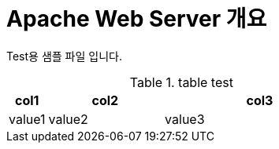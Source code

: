 = Apache Web Server 개요
:encoding: utf-8
:lang: ko
:doctype: book
:icons: font
:toc: left
:toclevels: 4
:sectlinks:
:numbered:
:imagesdir: ../../images

Test용 샘플 파일 입니다. 

.table test
[cols="1,3,5",options="header",]
|===
|col1
|col2
|col3

|value1|value2|value3

|===

.image test

